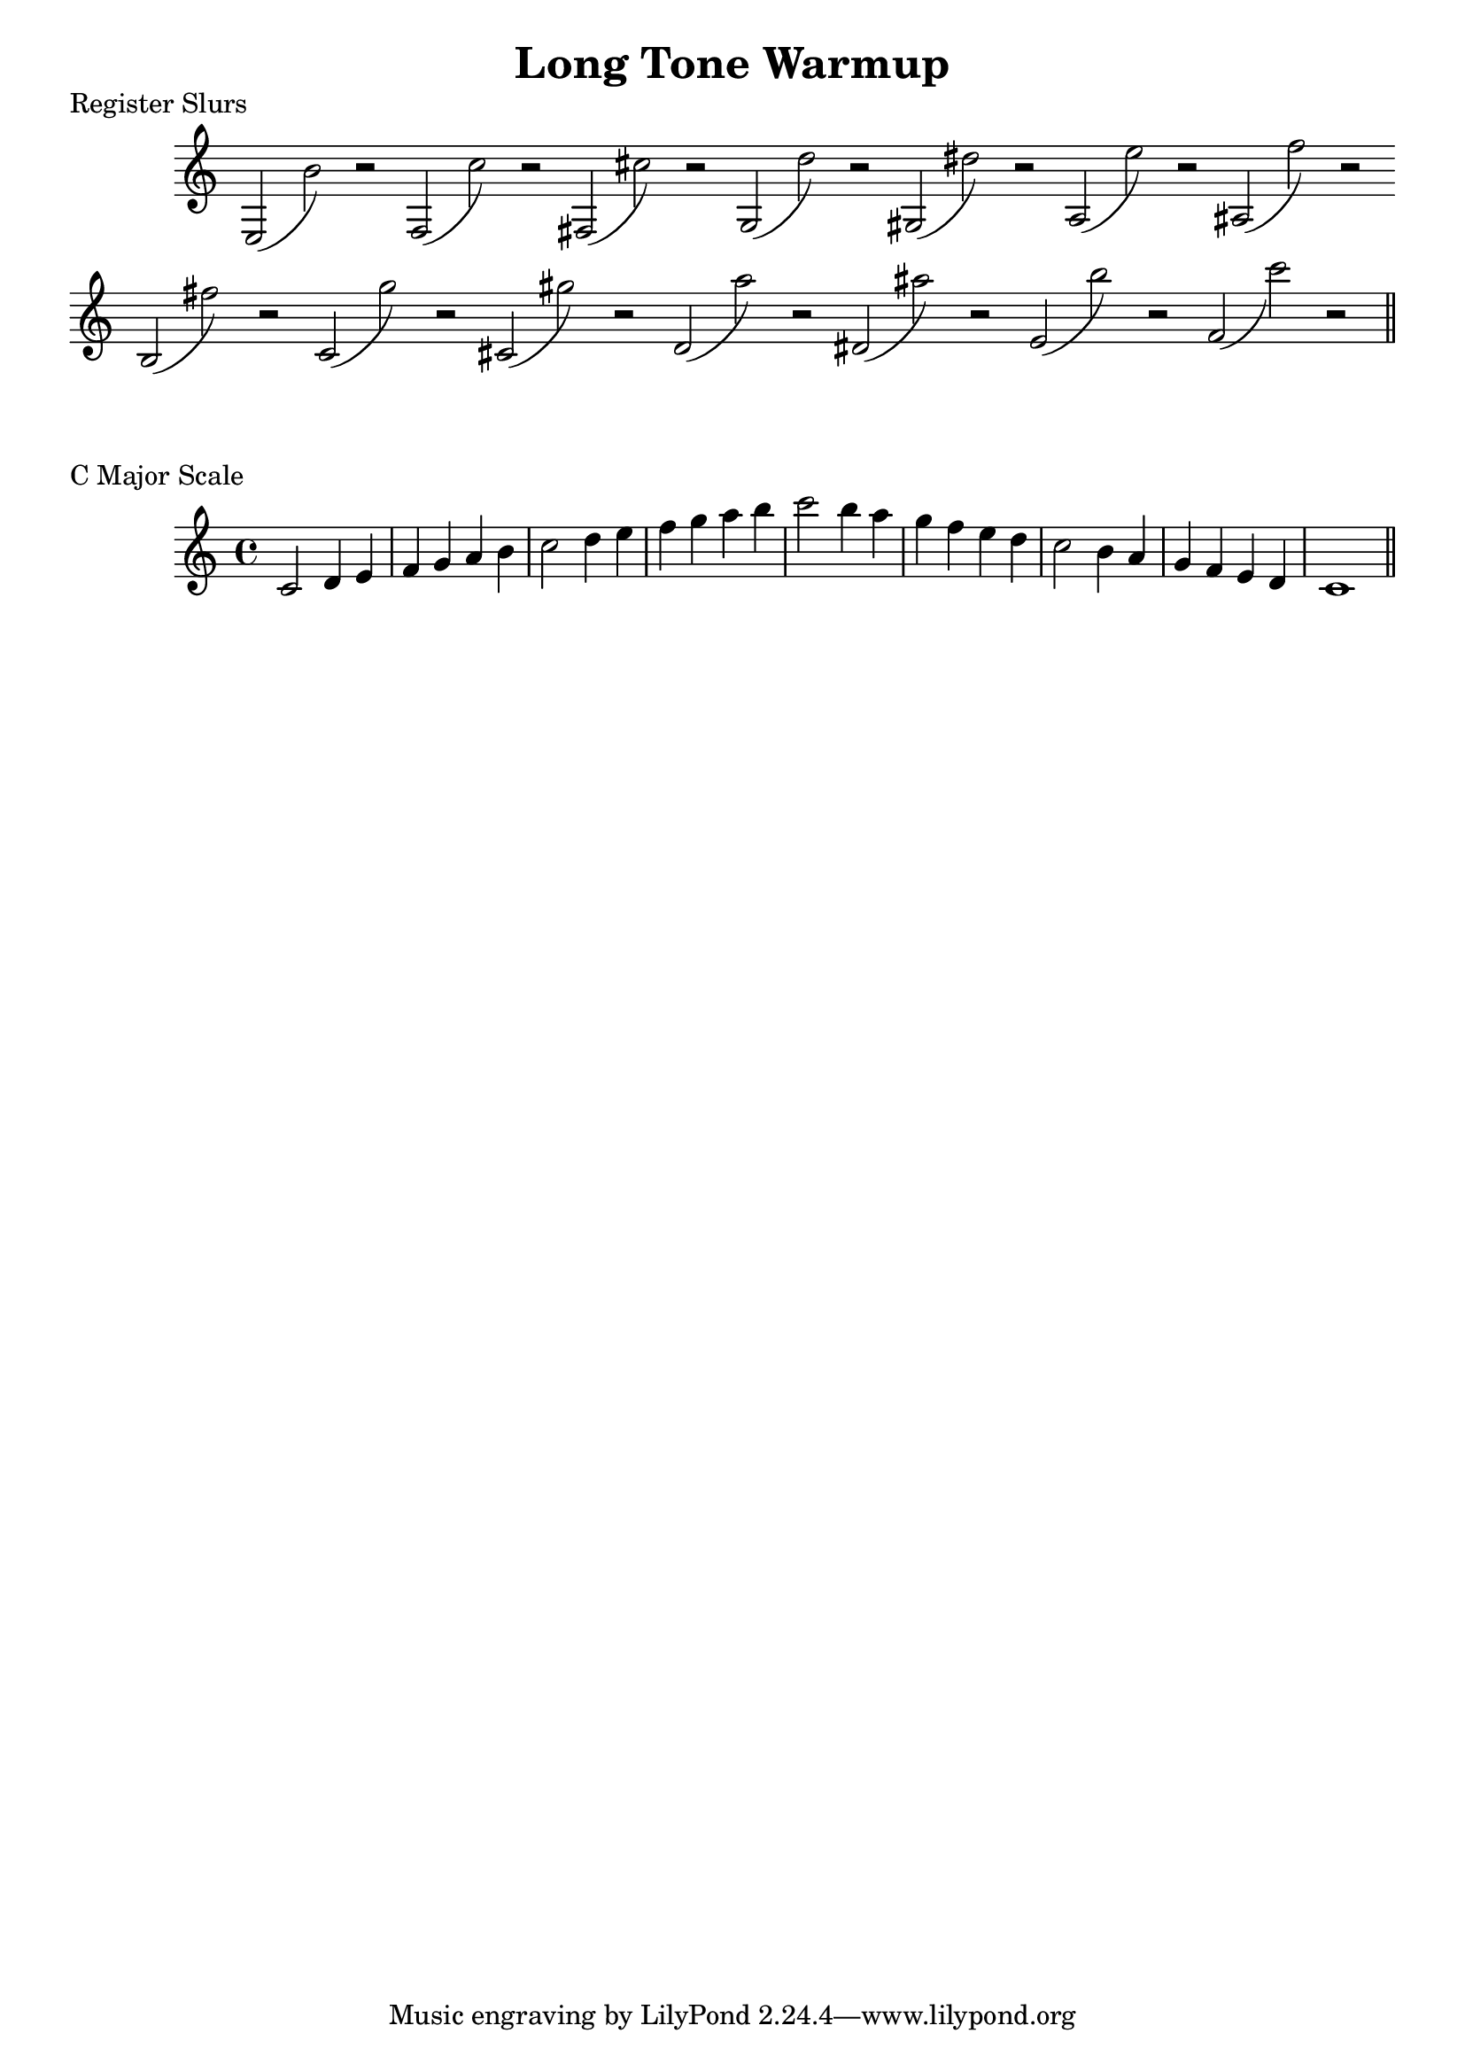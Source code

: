 %%% REGISTER SLURS FOR KUMI %%%


\header{
    title = "Long Tone Warmup"
}


\score {
    \transpose c c {
        \override Staff.TimeSignature #'stencil = ##f 
        \time 3/2
        \key c \major
        e2 _(b') r \bar ""
        f2 _(c'') r \bar ""
        fis2 _(cis'') r \bar ""
        g2 _(d'') r \bar ""
        gis2 _(dis'') r \bar ""
        a2 _(e'') r \bar ""
        ais2 _(f'') r \bar ""
        b2 _(fis'') r \bar ""
        c'2 _(g'') r \bar ""
        cis'2 _(gis'') r \bar ""
        d'2 _(a'') r \bar ""
        dis'2 _(ais'') r \bar ""
        e'2 _(b'') r \bar ""
        f'2 _(c''') r \bar ""

        \bar "||"
    }
    \header {
        piece = "Register Slurs"
    }
    \layout {
        \context {
            \Score
            \remove "Bar_number_engraver"
        }
    }
}

\score {
    \transpose c c' {
        \key c \major
        c2 d4 e
        f4 g a b
        c'2 d'4 e'
        f'4 g' a' b'
        c''2 b'4 a'
        g'4 f' e' d'
        c'2 b4 a
        g4 f e d
        c1
        \bar "||"
    }
    \header {
        piece = "C Major Scale"
    }
}


\version "2.15.39"  % necessary for upgrading to future LilyPond versions.
